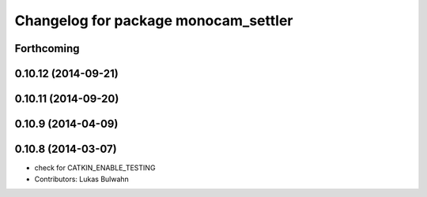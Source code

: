^^^^^^^^^^^^^^^^^^^^^^^^^^^^^^^^^^^^^
Changelog for package monocam_settler
^^^^^^^^^^^^^^^^^^^^^^^^^^^^^^^^^^^^^

Forthcoming
-----------

0.10.12 (2014-09-21)
--------------------

0.10.11 (2014-09-20)
--------------------

0.10.9 (2014-04-09)
-------------------

0.10.8 (2014-03-07)
-------------------
* check for CATKIN_ENABLE_TESTING
* Contributors: Lukas Bulwahn
